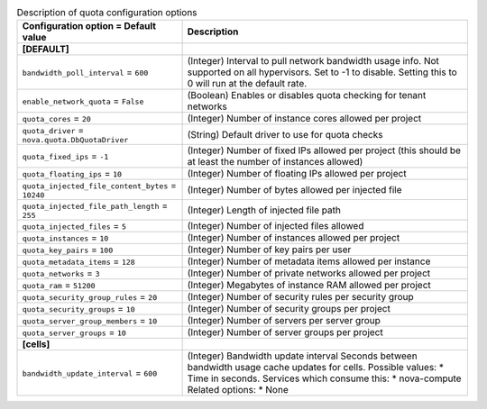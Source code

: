 ..
    Warning: Do not edit this file. It is automatically generated from the
    software project's code and your changes will be overwritten.

    The tool to generate this file lives in openstack-doc-tools repository.

    Please make any changes needed in the code, then run the
    autogenerate-config-doc tool from the openstack-doc-tools repository, or
    ask for help on the documentation mailing list, IRC channel or meeting.

.. _nova-quota:

.. list-table:: Description of quota configuration options
   :header-rows: 1
   :class: config-ref-table

   * - Configuration option = Default value
     - Description
   * - **[DEFAULT]**
     -
   * - ``bandwidth_poll_interval`` = ``600``
     - (Integer) Interval to pull network bandwidth usage info. Not supported on all hypervisors. Set to -1 to disable. Setting this to 0 will run at the default rate.
   * - ``enable_network_quota`` = ``False``
     - (Boolean) Enables or disables quota checking for tenant networks
   * - ``quota_cores`` = ``20``
     - (Integer) Number of instance cores allowed per project
   * - ``quota_driver`` = ``nova.quota.DbQuotaDriver``
     - (String) Default driver to use for quota checks
   * - ``quota_fixed_ips`` = ``-1``
     - (Integer) Number of fixed IPs allowed per project (this should be at least the number of instances allowed)
   * - ``quota_floating_ips`` = ``10``
     - (Integer) Number of floating IPs allowed per project
   * - ``quota_injected_file_content_bytes`` = ``10240``
     - (Integer) Number of bytes allowed per injected file
   * - ``quota_injected_file_path_length`` = ``255``
     - (Integer) Length of injected file path
   * - ``quota_injected_files`` = ``5``
     - (Integer) Number of injected files allowed
   * - ``quota_instances`` = ``10``
     - (Integer) Number of instances allowed per project
   * - ``quota_key_pairs`` = ``100``
     - (Integer) Number of key pairs per user
   * - ``quota_metadata_items`` = ``128``
     - (Integer) Number of metadata items allowed per instance
   * - ``quota_networks`` = ``3``
     - (Integer) Number of private networks allowed per project
   * - ``quota_ram`` = ``51200``
     - (Integer) Megabytes of instance RAM allowed per project
   * - ``quota_security_group_rules`` = ``20``
     - (Integer) Number of security rules per security group
   * - ``quota_security_groups`` = ``10``
     - (Integer) Number of security groups per project
   * - ``quota_server_group_members`` = ``10``
     - (Integer) Number of servers per server group
   * - ``quota_server_groups`` = ``10``
     - (Integer) Number of server groups per project
   * - **[cells]**
     -
   * - ``bandwidth_update_interval`` = ``600``
     - (Integer) Bandwidth update interval Seconds between bandwidth usage cache updates for cells. Possible values: * Time in seconds. Services which consume this: * nova-compute Related options: * None
